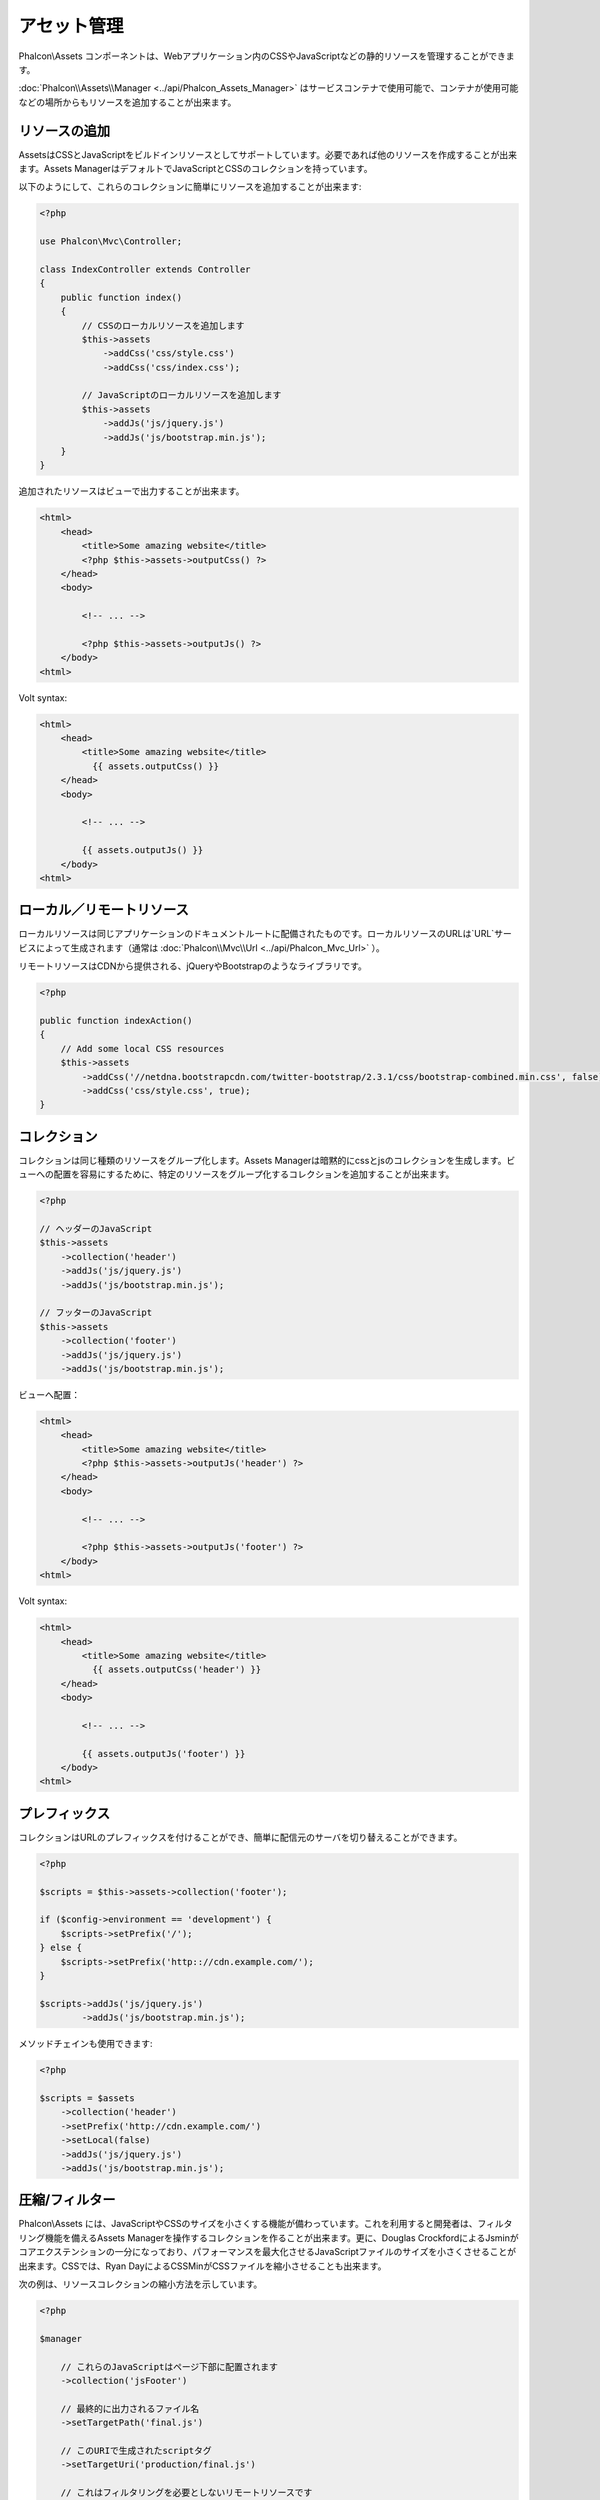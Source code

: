アセット管理
=================

Phalcon\\Assets コンポーネントは、Webアプリケーション内のCSSやJavaScriptなどの静的リソースを管理することができます。

:doc:`Phalcon\\Assets\\Manager <../api/Phalcon_Assets_Manager>` はサービスコンテナで使用可能で、コンテナが使用可能などの場所からもリソースを追加することが出来ます。

リソースの追加
----------------
AssetsはCSSとJavaScriptをビルドインリソースとしてサポートしています。必要であれば他のリソースを作成することが出来ます。Assets ManagerはデフォルトでJavaScriptとCSSのコレクションを持っています。

以下のようにして、これらのコレクションに簡単にリソースを追加することが出来ます:

.. code-block:: php

    <?php

    use Phalcon\Mvc\Controller;

    class IndexController extends Controller
    {
        public function index()
        {
            // CSSのローカルリソースを追加します
            $this->assets
                ->addCss('css/style.css')
                ->addCss('css/index.css');

            // JavaScriptのローカルリソースを追加します
            $this->assets
                ->addJs('js/jquery.js')
                ->addJs('js/bootstrap.min.js');
        }
    }

追加されたリソースはビューで出力することが出来ます。

.. code-block:: html+php

    <html>
        <head>
            <title>Some amazing website</title>
            <?php $this->assets->outputCss() ?>
        </head>
        <body>

            <!-- ... -->

            <?php $this->assets->outputJs() ?>
        </body>
    <html>

Volt syntax:

.. code-block:: html+jinja

    <html>
        <head>
            <title>Some amazing website</title>
              {{ assets.outputCss() }}
        </head>
        <body>

            <!-- ... -->

            {{ assets.outputJs() }}
        </body>
    <html>

ローカル／リモートリソース
----------------------
ローカルリソースは同じアプリケーションのドキュメントルートに配備されたものです。ローカルリソースのURLは`URL`サービスによって生成されます（通常は :doc:`Phalcon\\Mvc\\Url <../api/Phalcon_Mvc_Url>` ）。

リモートリソースはCDNから提供される、jQueryやBootstrapのようなライブラリです。

.. code-block:: php

    <?php

    public function indexAction()
    {
        // Add some local CSS resources
        $this->assets
            ->addCss('//netdna.bootstrapcdn.com/twitter-bootstrap/2.3.1/css/bootstrap-combined.min.css', false)
            ->addCss('css/style.css', true);
    }

コレクション
-----------
コレクションは同じ種類のリソースをグループ化します。Assets Managerは暗黙的にcssとjsのコレクションを生成します。ビューへの配置を容易にするために、特定のリソースをグループ化するコレクションを追加することが出来ます。

.. code-block:: php

    <?php

    // ヘッダーのJavaScript
    $this->assets
        ->collection('header')
        ->addJs('js/jquery.js')
        ->addJs('js/bootstrap.min.js');

    // フッターのJavaScript
    $this->assets
        ->collection('footer')
        ->addJs('js/jquery.js')
        ->addJs('js/bootstrap.min.js');

ビューへ配置：

.. code-block:: html+php

    <html>
        <head>
            <title>Some amazing website</title>
            <?php $this->assets->outputJs('header') ?>
        </head>
        <body>

            <!-- ... -->

            <?php $this->assets->outputJs('footer') ?>
        </body>
    <html>

Volt syntax:

.. code-block:: html+jinja

    <html>
        <head>
            <title>Some amazing website</title>
              {{ assets.outputCss('header') }}
        </head>
        <body>

            <!-- ... -->

            {{ assets.outputJs('footer') }}
        </body>
    <html>

プレフィックス
--------
コレクションはURLのプレフィックスを付けることができ、簡単に配信元のサーバを切り替えることができます。

.. code-block:: php

    <?php

    $scripts = $this->assets->collection('footer');

    if ($config->environment == 'development') {
        $scripts->setPrefix('/');
    } else {
        $scripts->setPrefix('http:://cdn.example.com/');
    }

    $scripts->addJs('js/jquery.js')
            ->addJs('js/bootstrap.min.js');

メソッドチェインも使用できます:

.. code-block:: php

    <?php

    $scripts = $assets
        ->collection('header')
        ->setPrefix('http://cdn.example.com/')
        ->setLocal(false)
        ->addJs('js/jquery.js')
        ->addJs('js/bootstrap.min.js');

圧縮/フィルター
----------------------
Phalcon\\Assets には、JavaScriptやCSSのサイズを小さくする機能が備わっています。これを利用すると開発者は、フィルタリング機能を備えるAssets Managerを操作するコレクションを作ることが出来ます。更に、Douglas CrockfordによるJsminがコアエクステンションの一分になっており、パフォーマンスを最大化させるJavaScriptファイルのサイズを小さくさせることが出来ます。CSSでは、Ryan DayによるCSSMinがCSSファイルを縮小させることも出来ます。

次の例は、リソースコレクションの縮小方法を示しています。

.. code-block:: php

    <?php

    $manager

        // これらのJavaScriptはページ下部に配置されます
        ->collection('jsFooter')

        // 最終的に出力されるファイル名
        ->setTargetPath('final.js')

        // このURIで生成されたscriptタグ
        ->setTargetUri('production/final.js')

        // これはフィルタリングを必要としないリモートリソースです
        ->addJs('code.jquery.com/jquery-1.10.0.min.js', false, false)

        // これらはフィルタリングを必要とするローカルリソースです
        ->addJs('common-functions.js')
        ->addJs('page-functions.js')

        // 全てのリソースを1つのファイルに結合します
        ->join(true)

        // 組み込みのJsminフィルターを使います
        ->addFilter(new Phalcon\Assets\Filters\Jsmin())

        // カスタムフィルターを使います
        ->addFilter(new MyApp\Assets\Filters\LicenseStamper());

これは、アセットマネージャーからリソースのコレクションの取得を始めます。javascript や css のリソースを含むことができるコレクションですが、両方を含むことはできません。いくつかのリソースはリモートにあるかもしれません、すなわち、それらはさらなるフィルタリングのためにリモートのソースからHTTPを介して取得されます。取得のオーバーヘッドを排除するため、外部のリソースをローカルに変換することが推奨されています。

.. code-block:: php

    <?php

    // These Javascripts are located in the page's bottom
    $js = $manager->collection('jsFooter');

上記で示すように、:code:`addJs()`メソッドがコレクションにリソースを追加するのに使われます。2番目のパラメータはリソースが外部のものかそうでないかを指定し、3番目のパラメータはリソースがフィルタされるべきかそのままにすべきかを指定します:

.. code-block:: php

    <?php

    // これはフィルタリングする必要のないリモートのリソースです
    $js->addJs('code.jquery.com/jquery-1.10.0.min.js', false, false);

    // These are local resources that must be filtered
    $js->addJs('common-functions.js');
    $js->addJs('page-functions.js');

フィルタはコレクションに登録されています。複数のフィルタを利用でき、リソースの中のコンテンツは、フィルタを登録した順と同じ順序でフィルタにかけられます:

.. code-block:: php

    <?php

    // Use the built-in Jsmin filter
    $js->addFilter(new Phalcon\Assets\Filters\Jsmin());

    // Use a custom filter
    $js->addFilter(new MyApp\Assets\Filters\LicenseStamper());

ビルトインのフィルタとカスタムフィルタのどちらも、コレクションに対して透過的に適用されることに留意してください。最後のステップでは、コレクションのすべてのリソースを単一のファイル含めるのか、別々のものに振り分けるのかを決めます。コレクションにすべてのリソースをまとめる指示するには、「:code:`join()`」メソッドを利用できます:

.. code-block:: php

    <?php

    // This a remote resource that does not need filtering
    $js->join(true);

    // 最後のファイルパスの名前です
    $js->setTargetPath('public/production/final.js');

    // このスクリプトのHTMLタグがこのURIで生成されます
    $js->setTargetUri('production/final.js');

もしリソースをまとめようとしているなら、私たちはリソースを保存するのに使うファイルがどれか、それを表示するのに使うファイルがどれかを定義する必要があります。これらの設定は、:code:`setTargetPath()` と :code:`setTargetUri()` で設定できます。

ビルトインフィルタ
^^^^^^^^^^^^^^^^
Phalcon は、JavaScript と CSS のそれぞれに対して圧縮するための 2つのビルトインのフィルタを提供します。それらの C言語によるバックエンドは、このタスクを実行するためのオーバーヘッドを最小限に留めてくれます:

+-----------------------------------+-----------------------------------------------------------------------------------------------------------+
| Filter                            | Description                                                                                               |
+===================================+===========================================================================================================+
| Phalcon\\Assets\\Filters\\Jsmin   | Minifies Javascript removing unnecessary characters that are ignored by Javascript interpreters/compilers |
+-----------------------------------+-----------------------------------------------------------------------------------------------------------+
| Phalcon\\Assets\\Filters\\Cssmin  | Minifies CSS removing unnecessary characters that are already ignored by browsers                         |
+-----------------------------------+-----------------------------------------------------------------------------------------------------------+

カスタムフィルタ
^^^^^^^^^^^^^^
ビルトインフィルタに加え、開発者は独自のフィルタを作成できます。 YUI_ 、 Sass_ 、 Closure_ などの既存のもっと高度なツールを活用することができます:

.. code-block:: php

    <?php

    use Phalcon\Assets\FilterInterface;

    /**
     * Filters CSS content using YUI
     *
     * @param string $contents
     * @return string
     */
    class CssYUICompressor implements FilterInterface
    {
        protected $_options;

        /**
         * CssYUICompressor constructor
         *
         * @param array $options
         */
        public function __construct($options)
        {
            $this->_options = $options;
        }

        /**
         * Do the filtering
         *
         * @param string $contents
         * @return string
         */
        public function filter($contents)
        {
            // 文字列のコンテンツを一時ファイルに書き出す
            file_put_contents('temp/my-temp-1.css', $contents);

            system(
                $this->_options['java-bin'] .
                ' -jar ' .
                $this->_options['yui'] .
                ' --type css '.
                'temp/my-temp-file-1.css ' .
                $this->_options['extra-options'] .
                ' -o temp/my-temp-file-2.css'
            );

            // ファイルのコンテンツを返す
            return file_get_contents("temp/my-temp-file-2.css");
        }
    }

使用法:

.. code-block:: php

    <?php

    // CSSコレクションを取得する
    $css = $this->assets->get('head');

    // コレクションにYUIコンプレッサーフィルタを追加/有効にする
    $css->addFilter(
        new CssYUICompressor(
            array(
                'java-bin'      => '/usr/local/bin/java',
                'yui'           => '/some/path/yuicompressor-x.y.z.jar',
                'extra-options' => '--charset utf8'
            )
        )
    );

In a previous example, we used a custom filter called :code:`LicenseStamper`:

.. code-block:: php

    <?php

    use Phalcon\Assets\FilterInterface;

    /**
     * Adds a license message to the top of the file
     *
     * @param string $contents
     * @return string
     */
    class LicenseStamper implements FilterInterface
    {
        /**
         * Do the filtering
         *
         * @param string $contents
         * @return string
         */
        public function filter($contents)
        {
            $license = "/* (c) 2015 Your Name Here */";

            return $license . PHP_EOL . PHP_EOL . $contents;
        }
    }

カスタム出力
-------------
必要なHTMLコードを生成する :code:`outputJs()` と :code:`outputCss()` メソッドがリソースのタイプに応じて利用できます。これらのメソッドをオーバーライドするか、次のようにリソースを手動で出力します:

.. code-block:: php

    <?php

    use Phalcon\Tag;

    foreach ($this->assets->collection('js') as $resource) {
        echo Tag::javascriptInclude($resource->getPath());
    }

.. _YUI : http://yui.github.io/yuicompressor/
.. _Closure : https://developers.google.com/closure/compiler/?hl=fr
.. _Sass : http://sass-lang.com/
